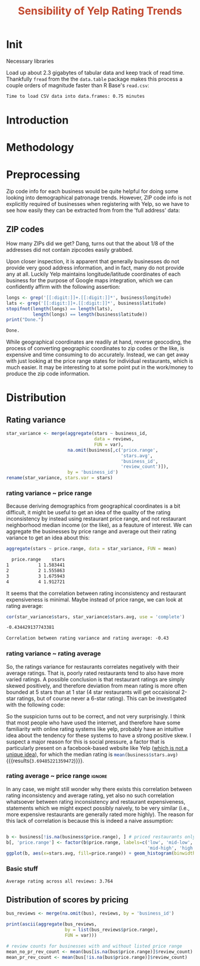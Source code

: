 #+HTML_HEAD: <link href="/home/dodge/.emacs.d/leuven-theme.css" rel="stylesheet">
#+TITLE: *@@html:<font color = "C2492F">@@Sensibility of Yelp Rating Trends@@html:</font>@@*

#+OPTIONS: toc:2 num:nil
#+TABLFM: $0;%0.3f


* Init
Necessary libraries
#+BEGIN_SRC R :session :exports none :results none
  library(ggplot2)
  library(data.table)
  library(dplyr)
  library(ascii)
  options(asciiType = "org")
  options(max.print = 200)
#+END_SRC

Load up about 2.3 gigabytes of tabular data and keep track of read
time. Thankfully ~fread~ from the the ~data.table~ package makes this process a
couple orders of magnitude faster than R Base's ~read.csv~:
#+BEGIN_SRC R :session :exports none :cache yes
  read_table <- function(filename) {                                          
      table <- fread(filename)  # use fread to quickly read csv file
      # Make sure there ren't any unacceptable chracters in the column names
      names(table) <- make.names(tolower(names(table)), unique = TRUE)
      table
  }

  print("Loading reviews...")
  reviews_t = system.time(reviews <- read_table('./data/review.csv'))

  print("Loading tip...")
  tips_t = system.time(tips <- read_table("./data/tip.csv"))

  print("Loading business...")
  business_t = system.time(business <- read_table("./data/business.csv"))
  business <- rename(business, stars.avg = stars) # for pleasant merges with `reviews`

  print("Loading user...")
  users_t = system.time(users <- read_table("./data/user.csv"))

  print("Loading checkin...")
  checkins_t = system.time(checkins <- read_table("./data/checkin.csv"))
#+END_SRC

#+RESULTS[0588b5778d45a9dcdecb72b4060cd20a3b1063b2]:

#+BEGIN_SRC R :session :exports results :results org
  total_load_time <- reviews_t + tips_t + business_t + users_t + checkins_t
  sprintf("Time to load CSV data into data.frames: %.2f minutes", total_load_time["elapsed"]/60.0)
#+END_SRC

#+RESULTS:
#+BEGIN_SRC org
Time to load CSV data into data.frames: 0.75 minutes
#+END_SRC
* Introduction
* Methodology
* Preprocessing
Zip code info for each business would be quite helpful for doing some looking
into demographical patronage trends. However, ZIP code info is not explicitly
required of businesses when registering with Yelp, so we have to see how easily
they can be extracted from from the 'full address' data:
** ZIP codes
#+BEGIN_SRC R :session :exports none :results none
  grab_zip <- function(address) {
      as.numeric(substr(address,
                        nchar(address, keepNA = TRUE) - 4,
                        nchar(address, keepNA = TRUE)))
  }

  zips = lapply(business$full_address, grab_zip)

  business <- mutate(business, zip_codes = zips)
#+END_SRC
How many ZIPs did we get? Dang, turns out that the about 1/8 of the addresses
did not contain zipcodes easily grabbed.
#+BEGIN_SRC R :session :exports none :results org
percent_null_zips <- length(zips[is.na(zips)])/length(zips)*100

sprintf("%.2f%% of restaurants have undecipherable zip codes", percent_null_zips)
#+END_SRC

#+RESULTS:
#+BEGIN_SRC org
12.95% of restaurants have undecipherable zip codes
#+END_SRC

Upon closer inspection, it is apparent that generally businesses do not provide
very good address information, and in fact, many do not provide any at
all. Luckily Yelp maintains longitude/latitude coordinates of each business for
the purpose of Google maps integration, which we can confidently affirm with the
following assertion:
#+BEGIN_SRC R :session :exports both :results org
   longs <- grep('[[:digit:]]+.[[:digit:]]*', business$longitude)
   lats <- grep('[[:digit:]]+.[[:digit:]]*', business$latitude)
   stopifnot(length(longs) == length(lats),
             length(longs) == length(business$latitude))
   print("Done.")
#+END_SRC

#+RESULTS:
#+BEGIN_SRC org
Done.
#+END_SRC

While geographical coordinates are readily at hand, reverse geocoding, the
process of converting geographic coordinates to zip codes or the like, is
expensive and time consuming to do accurately. Instead, we can get away with
just looking at the price range states for individual restaurants, which is much
easier. It may be interesting to at some point put in the work/money to produce
the zip code information.
* Distribution
** Rating variance
 #+BEGIN_SRC R :session :exports code :results none :cache yes
   star_variance <- merge(aggregate(stars ~ business_id,
                                    data = reviews, 
                                    FUN = var),
                          na.omit(business[,c('price.range',
                                              'stars.avg',
                                              'business_id',
                                              'review_count')]),
                          by = 'business_id')
   rename(star_variance, stars.var = stars)
 #+END_SRC
*** rating variance ~ price range
   Because deriving demographics from geographical coordinates is a bit
   difficult, it might be useful to get an idea of the quality of the rating
   inconsistency by instead using restaurant price range, and not restaurant
   neighborhood median income (or the like), as a feauture of interest. We can
   aggregate the businesses by price range and average out their rating variance
   to get an idea about this:

   #+BEGIN_SRC R :session :exports both :results output org 
     aggregate(stars ~ price.range, data = star_variance, FUN = mean)
   #+END_SRC

   #+RESULTS:
   #+BEGIN_SRC org
     price.range    stars
   1           1 1.583441
   2           2 1.555863
   3           3 1.675943
   4           4 1.912721
   #+END_SRC
   It seems that the correlation between rating inconsistency and restaurant
   expensiveness is minimal. Maybe instead of price range, we can look at
   rating average:

   #+NAME: variance_vs_rating
   #+BEGIN_SRC R :session :exports code :results org
     cor(star_variance$stars, star_variance$stars.avg, use = 'complete')
   #+END_SRC

   #+RESULTS: variance_vs_rating
   #+BEGIN_SRC org
   -0.434429137743381
   #+END_SRC

   #+BEGIN_SRC R :session :exports results :results org :var x=variance_vs_rating
     sprintf("Correlation between rating variance and rating average: %.2f", 
             as.numeric(x))
   #+END_SRC

   #+RESULTS:
   #+BEGIN_SRC org
   Correlation between rating variance and rating average: -0.43
   #+END_SRC
   
*** rating variance ~ rating average
   So, the ratings variance for restaurants correlates negatively with their
   average ratings. That is, poorly rated restaurants tend to also have more
   varied ratings. A possible conclusion is that restaurant ratings are simply
   skewed positively, and therefore deviation from mean rating is more often
   bounded at 5 stars than at 1 star (4 star restaurants will get occaisional
   2-star ratings, but of course never a 6-star rating). This can be
   investigated with the following code:

   #+BEGIN_SRC R :session :exports results :results graphics :file ./img/R_CCa0S6lS.png 
     g <- ggplot(data=business, aes(business$stars.avg))
     g + geom_histogram(breaks=seq(1,5,by=.5),
                        fill="red",
                        col="red",
                        alpha=.2) + 
         labs(title = "Distribution average business rating", 
              x = "Mean Rating",
              y = "Count")
   #+END_SRC

#+RESULTS:
[[file:./img/R_CCa0S6lS.png]]
    
  So the suspicion turns out to be correct, and not very surprisingly. I think
  that most people who have used the internet, and therefore have some
  familiarity with online rating systems like yelp, probably have an intuitive
  idea about the tendency for these systems to have a strong positive skew. I
  suspect a major reason for this is social pressure, a factor that is
  particularly present on a facebook-based website like Yelp ([[http://sloanreview.mit.edu/article/the-problem-with-online-ratings-2/][which is not a
  unique idea]]), for which the median rating is
  src_R[:session]{mean(business$stars.avg)} {{{results(=3.69485221359472=)}}}.

*** rating average ~ price range                                     :ignore:
    In any case, we might still wonder why there exists this correlation between
    rating inconsistency and average rating, yet also no such correlation
    whatsoever between rating inconsistency and restaurant expensiveness,
    statements which we might expect possibly naively, to be very similar
    (i.e., more expensive restaurants are generally rated more highly). The
    reason for this lack of correlation is because this is indeed a naive
    assumption:

#+BEGIN_SRC R :session :exports both :results output graphics :file ./img/R_YzrIrkYy.png 

  b <- business[!is.na(business$price.range), ] # priced restaurants only
  b[, 'price.range'] <- factor(b$price.range, labels=c('low', 'mid-low', 
                                                       'mid-high', 'high'))
  ggplot(b, aes(x=stars.avg, fill=price.range)) + geom_histogram(binwidth=.5)
#+END_SRC

#+RESULTS:
[[file:./img/R_YzrIrkYy.png]]

*** Basic stuff
 #+BEGIN_SRC R :session :exports results :results org
   sprintf("Average rating across all reviews: %.3f", mean(reviews$stars))
 #+END_SRC

 #+RESULTS:
 #+BEGIN_SRC org
 Average rating across all reviews: 3.764
 #+END_SRC

** Distribution of scores by pricing 

#+BEGIN_SRC R :session :exports results :results none
  bus <- business[,c('price.range', 'stars.avg', 'business_id', 'review_count')]
#+END_SRC

#+BEGIN_SRC R :session :exports code :results none :cache yes
  bus_reviews <- merge(na.omit(bus), reviews, by = 'business_id')
#+END_SRC

#+BEGIN_SRC R :session :exports code :results org :cache yes
  print(ascii(aggregate(bus_reviews, 
                        by = list(bus_reviews$price.range),
                        FUN = var)))
#+END_SRC

#+RESULTS[df58e5b91980b445999fd6612031ba52aeea7157]:

#+BEGIN_SRC R :session :exports both :results none
# review counts for businesses with and without listed price range
mean_no_pr_rev_count <- mean(bus[is.na(bus$price.range)]$review_count)
mean_pr_rev_count <- mean(bus[!is.na(bus$price.range)]$review_count)
#+END_SRC
